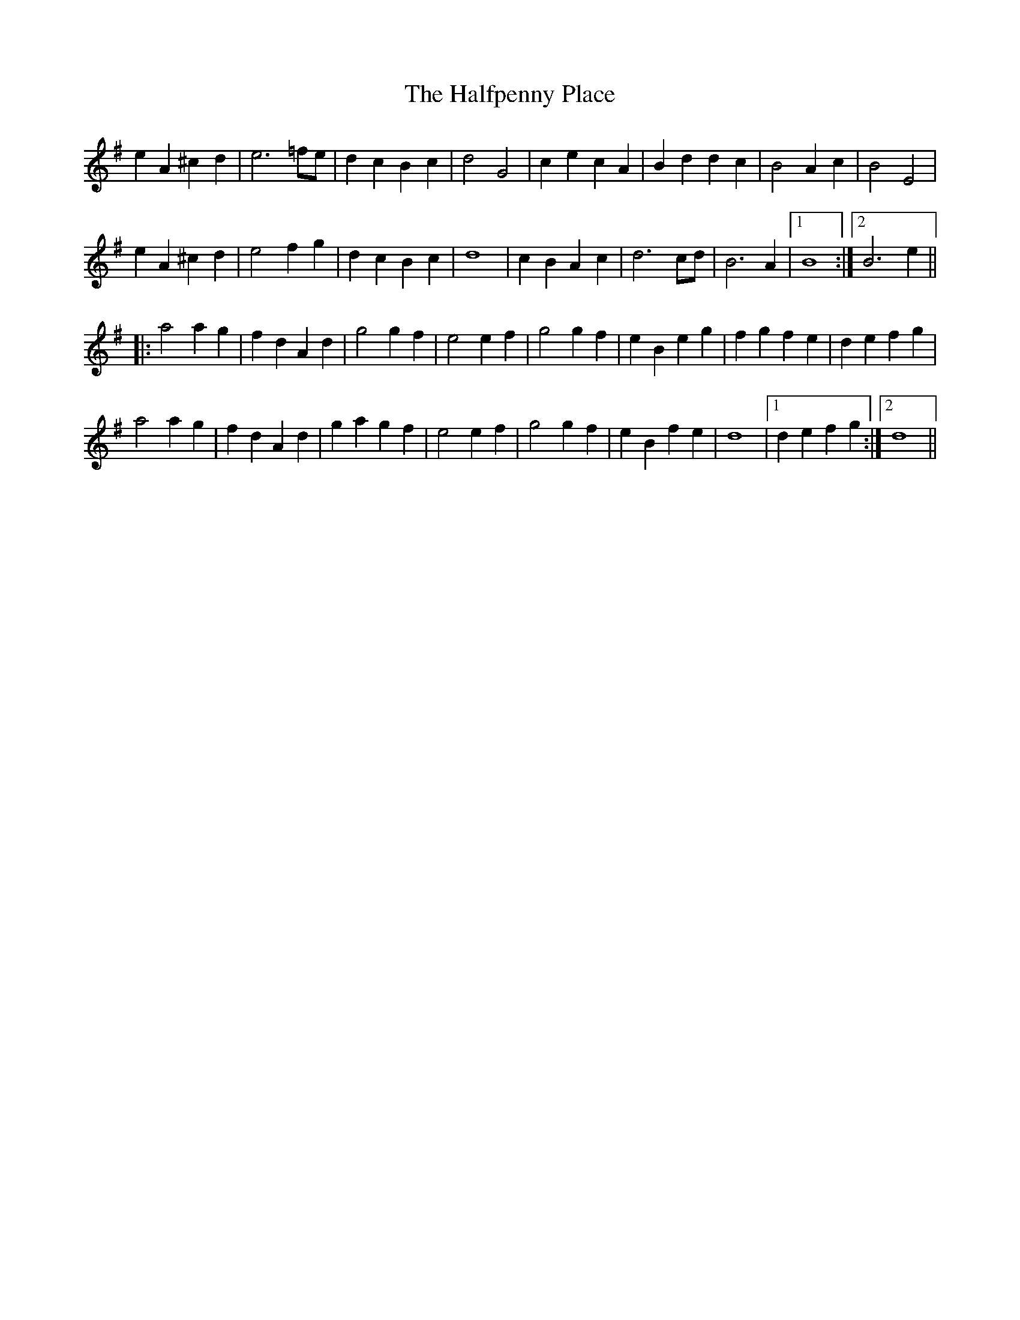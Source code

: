 X: 16529
T: Halfpenny Place, The
R: march
M: 
K: Gmajor
e2A2^c2d2|e6 =fe|d2c2B2c2|d4G4|c2e2c2A2|B2d2d2c2|B4 A2c2|B4E4|
e2A2^c2d2|e4 f2g2|d2c2B2c2|d8|c2B2A2c2|d6cd|B6 A2|1 B8:|2 B6e2||
|:a4a2g2|f2d2A2d2|g4g2f2|e4 e2f2|g4g2f2|e2B2e2g2|f2g2f2e2|d2e2f2g2|
a4a2g2|f2d2A2d2|g2a2g2f2|e4 e2f2|g4g2f2|e2B2f2e2|d8|1 d2e2f2g2:|2 d8||

